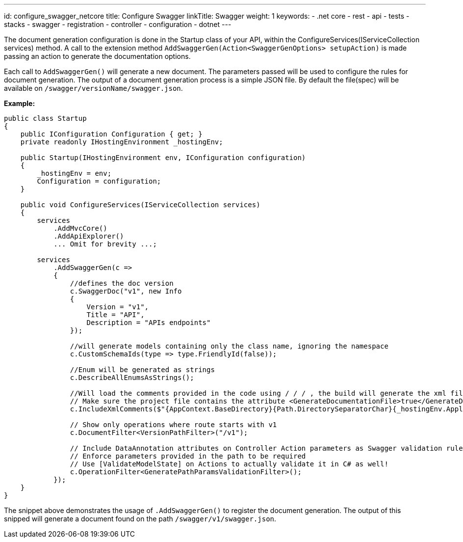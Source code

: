 ---
id: configure_swagger_netcore
title: Configure Swagger
linkTitle: Swagger
weight: 1
keywords:
  - .net core
  - rest 
  - api
  - tests 
  - stacks
  - swagger
  - registration
  - controller
  - configuration
  - dotnet
---

The document generation configuration is done in the Startup class of your API, within the ConfigureServices(IServiceCollection services) method. A call to the extension method `AddSwaggerGen(Action<SwaggerGenOptions> setupAction)` is made passing an action to generate the documentation options.

Each call to `AddSwaggerGen()` will generate a new document. The parameters passed will be used to configure the rules for document generation. The output of a document generation process is a simple JSON file. By default the file(spec) will be available on `/swagger/versionName/swagger.json`.

**Example:**

[source, cs]
----
public class Startup
{
    public IConfiguration Configuration { get; }
    private readonly IHostingEnvironment _hostingEnv;

    public Startup(IHostingEnvironment env, IConfiguration configuration)
    {
        _hostingEnv = env;
        Configuration = configuration;
    }

    public void ConfigureServices(IServiceCollection services)
    {
        services
            .AddMvcCore()
            .AddApiExplorer()
            ... Omit for brevity ...;

        services
            .AddSwaggerGen(c =>
            {
                //defines the doc version
                c.SwaggerDoc("v1", new Info
                {
                    Version = "v1",
                    Title = "API",
                    Description = "APIs endpoints"
                });

                //will generate models containing only the class name, ignoring the namespace
                c.CustomSchemaIds(type => type.FriendlyId(false));

                //Enum will be generated as strings
                c.DescribeAllEnumsAsStrings();

                //Will load the comments provided in the code using / / / , the build will generate the xml file in the output folder.
                // Make sure the project file contains the attribute <GenerateDocumentationFile>true</GenerateDocumentationFile>
                c.IncludeXmlComments($"{AppContext.BaseDirectory}{Path.DirectorySeparatorChar}{_hostingEnv.ApplicationName}.xml");

                // Show only operations where route starts with v1
                c.DocumentFilter<VersionPathFilter>("/v1");

                // Include DataAnnotation attributes on Controller Action parameters as Swagger validation rules (e.g required, pattern, ..)
                // Enforce parameters provided in the path to be required
                // Use [ValidateModelState] on Actions to actually validate it in C# as well!
                c.OperationFilter<GeneratePathParamsValidationFilter>();
            });
    }
}
----

The snippet above demonstrates the usage of `.AddSwaggerGen()` to register the document generation. The output of this snipped will generate a document found on the path `/swagger/v1/swagger.json`.
